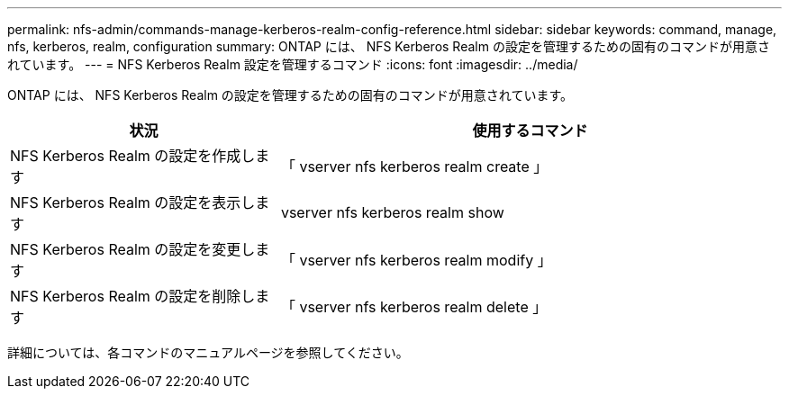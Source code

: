 ---
permalink: nfs-admin/commands-manage-kerberos-realm-config-reference.html 
sidebar: sidebar 
keywords: command, manage, nfs, kerberos, realm, configuration 
summary: ONTAP には、 NFS Kerberos Realm の設定を管理するための固有のコマンドが用意されています。 
---
= NFS Kerberos Realm 設定を管理するコマンド
:icons: font
:imagesdir: ../media/


[role="lead"]
ONTAP には、 NFS Kerberos Realm の設定を管理するための固有のコマンドが用意されています。

[cols="35,65"]
|===
| 状況 | 使用するコマンド 


 a| 
NFS Kerberos Realm の設定を作成します
 a| 
「 vserver nfs kerberos realm create 」



 a| 
NFS Kerberos Realm の設定を表示します
 a| 
vserver nfs kerberos realm show



 a| 
NFS Kerberos Realm の設定を変更します
 a| 
「 vserver nfs kerberos realm modify 」



 a| 
NFS Kerberos Realm の設定を削除します
 a| 
「 vserver nfs kerberos realm delete 」

|===
詳細については、各コマンドのマニュアルページを参照してください。
